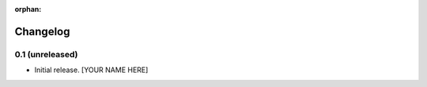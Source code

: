 :orphan:

Changelog
=========


0.1 (unreleased)
----------------

- Initial release.
  [YOUR NAME HERE]

